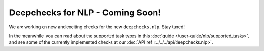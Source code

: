 .. _coming_soon:

=================================
Deepchecks for NLP - Coming Soon!
=================================

We are working on new and exciting checks for the new ``deepchecks.nlp``. Stay tuned!

In the meanwhile, you can read about the supported task types in this
:doc:`guide </user-guide/nlp/supported_tasks>`, and see some of the currently implemented checks at our
:doc:`API ref <../../../api/deepchecks.nlp>`.

